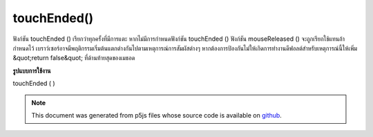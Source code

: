 .. raw:: html

	<script src="https://sketch.netpie.io/widget/p5-widget.js"></script>

touchEnded()
============

ฟังก์ชัน touchEnded () เรียกว่าทุกครั้งที่มีการแตะ หากไม่มีการกำหนดฟังก์ชัน touchEnded () ฟังก์ชัน mouseReleased () จะถูกเรียกใช้แทนถ้ากำหนดไว้ 
เบราว์เซอร์อาจมีพฤติกรรมเริ่มต้นแตกต่างกันไปตามเหตุการณ์การสัมผัสต่างๆ หากต้องการป้องกันไม่ให้เกิดการทำงานดีฟอลต์สำหรับเหตุการณ์นี้ให้เพิ่ม &quot;return false&quot; ที่ด้านท้ายสุดของเมธอด

.. The touchEnded() function is called every time a touch ends. If no
.. touchEnded() function is defined, the mouseReleased() function will be
.. called instead if it is defined.
.. 
.. Browsers may have different default behaviors attached to various touch
.. events. To prevent any default behavior for this event, add "return false"
.. to the end of the method.
**รูปแบบการใช้งาน**

touchEnded ( )

.. raw:: html

	<script type="text/p5" data-autoplay data-hide-sourcecode>
	// Release touch within the image to
	// change the value of the rectangle
	
	var value = 0;
	function draw() {
	  fill(value);
	  rect(25, 25, 50, 50);
	}
	function touchEnded() {
	  if (value == 0) {
	    value = 255;
	  } else {
	    value = 0;
	  }
	}

	</script>

	<br><br>

	<script type="text/p5" data-autoplay data-hide-sourcecode>
	
	function touchEnded() {
	  ellipse(mouseX, mouseY, 5, 5);
	  // prevent default
	  return false;
	}

	</script>

	<br><br>

.. note:: This document was generated from p5js files whose source code is available on `github <https://github.com/processing/p5.js>`_.
